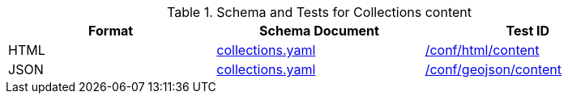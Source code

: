 [reftext='{table-caption} {counter:table-num}']
.Schema and Tests for Collections content
[width="90%",cols="3",options="header"]
|===
|Format |Schema Document |Test ID
|HTML |link:http://schemas.opengis.net/ogcapi/edr/1.1/openapi/schemas/collections.yaml[collections.yaml]|<<ats_html_content,/conf/html/content>>
|JSON |link:http://schemas.opengis.net/ogcapi/edr/1.1/openapi/schemas/collections.yaml[collections.yaml] |<<ats_geojson_content,/conf/geojson/content>>
|===
